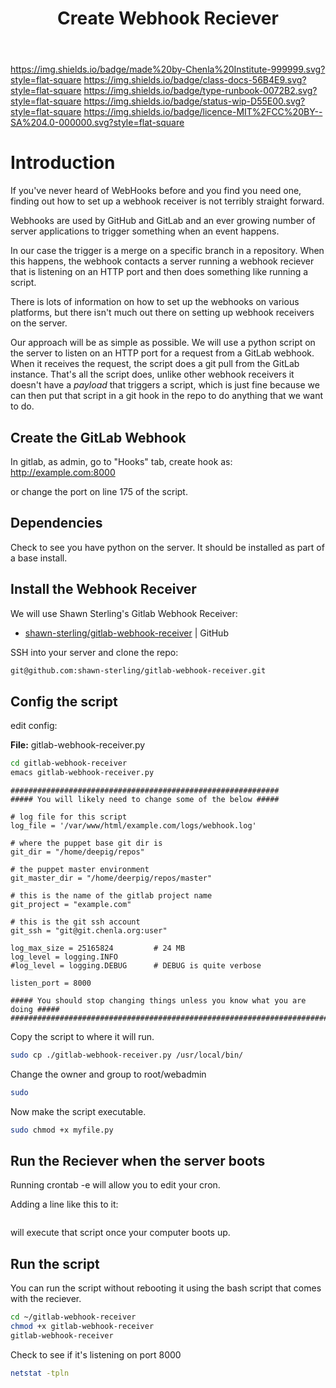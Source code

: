 #   -*- mode: org; fill-column: 60 -*-

#+TITLE: Create Webhook Reciever
#+STARTUP: showall
#+TOC: headlines 4
#+PROPERTY: filename
:PROPERTIES:
:CUSTOM_ID: 
:Name:      /home/deerpig/proj/deerpig/runbooks/rb-webhook-reciever.org
:Created:   2017-09-23T09:14@Prek Leap (11.642600N-104.919210W)
:ID:        e468d125-93fa-4fc8-b362-dc61f47a9586
:VER:       559404909.368920523
:GEO:       48P-491193-1287029-15
:BXID:      proj:GTQ6-5606
:Class:     docs
:Type:      runbook
:Status:    wip
:Licence:   MIT/CC BY-SA 4.0
:END:

[[https://img.shields.io/badge/made%20by-Chenla%20Institute-999999.svg?style=flat-square]] 
[[https://img.shields.io/badge/class-docs-56B4E9.svg?style=flat-square]]
[[https://img.shields.io/badge/type-runbook-0072B2.svg?style=flat-square]]
[[https://img.shields.io/badge/status-wip-D55E00.svg?style=flat-square]]
[[https://img.shields.io/badge/licence-MIT%2FCC%20BY--SA%204.0-000000.svg?style=flat-square]]


* Introduction


If you've never heard of WebHooks before and you find you need one,
finding out how to set up a webhook receiver is not terribly straight
forward.

Webhooks are used by GitHub and GitLab and an ever growing number of
server applications to trigger something when an event happens.

In our case the trigger is a merge on a specific branch in a
repository.  When this happens, the webhook contacts a server running
a webhook reciever that is listening on an HTTP port and then does
something like running a script.

There is lots of information on how to set up the webhooks on various
platforms, but there isn't much out there on setting up webhook
receivers on the server.

Our approach will be as simple as possible. We will use a python
script on the server to listen on an HTTP port for a request from a
GitLab webhook.  When it receives the request, the script does a git
pull from the GitLab instance.  That's all the script does, unlike
other webhook receivers it doesn't have a /payload/ that triggers a
script, which is just fine because we can then put that script in a
git hook in the repo to do anything that we want to do.

** Create the GitLab Webhook

In gitlab, as admin, go to "Hooks" tab, create hook as:
http://example.com:8000

or change the port on line 175 of the script.

** Dependencies

Check to see you have python on the server.  It should be installed as
part of a base install.

** Install the Webhook Receiver

We will use Shawn Sterling's Gitlab Webhook Receiver:

 - [[https://github.com/shawn-sterling/gitlab-webhook-receiver][shawn-sterling/gitlab-webhook-receiver]] | GitHub

SSH into your server and clone the repo:

#+begin_src sh
git@github.com:shawn-sterling/gitlab-webhook-receiver.git
#+end_src

** Config the script


edit config:

*File:* gitlab-webhook-receiver.py

#+begin_src sh
cd gitlab-webhook-receiver
emacs gitlab-webhook-receiver.py
#+end_src

#+begin_example
############################################################
##### You will likely need to change some of the below #####

# log file for this script
log_file = '/var/www/html/example.com/logs/webhook.log'

# where the puppet base git dir is
git_dir = "/home/deepig/repos"

# the puppet master environment
git_master_dir = "/home/deerpig/repos/master"

# this is the name of the gitlab project name
git_project = "example.com"

# this is the git ssh account
git_ssh = "git@git.chenla.org:user"

log_max_size = 25165824         # 24 MB
log_level = logging.INFO
#log_level = logging.DEBUG      # DEBUG is quite verbose

listen_port = 8000

##### You should stop changing things unless you know what you are doing #####
##############################################################################
#+end_example


Copy the script to where it will run.

#+begin_src sh
sudo cp ./gitlab-webhook-receiver.py /usr/local/bin/
#+end_src

Change the owner and group to root/webadmin

#+begin_src sh
sudo 

#+end_src

Now make the script executable.

#+begin_src sh
sudo chmod +x myfile.py
#+end_src


** Run the Reciever when the server boots


Running crontab -e will allow you to edit your cron.

Adding a line like this to it:

#+begin_src emacs-lisp

#+end_src

will execute that script once your computer boots up.


** Run the script 

You can run the script without rebooting it using the bash script that
comes with the reciever.

#+begin_src sh 
cd ~/gitlab-webhook-receiver
chmod +x gitlab-webhook-receiver
gitlab-webhook-receiver
#+end_src

Check to see if it's listening on port 8000

#+begin_src sh
netstat -tpln
#+end_src
